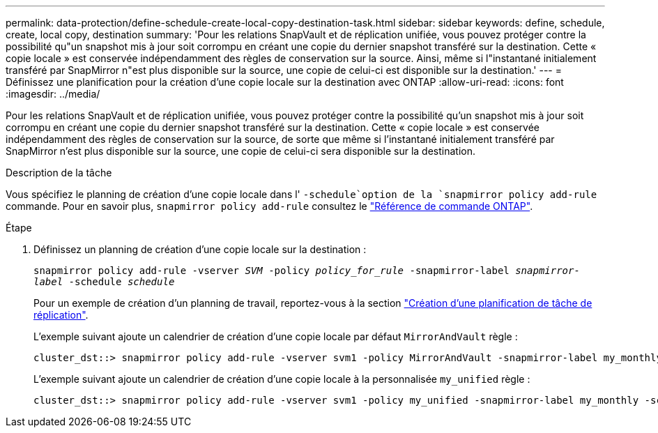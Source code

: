 ---
permalink: data-protection/define-schedule-create-local-copy-destination-task.html 
sidebar: sidebar 
keywords: define, schedule, create, local copy, destination 
summary: 'Pour les relations SnapVault et de réplication unifiée, vous pouvez protéger contre la possibilité qu"un snapshot mis à jour soit corrompu en créant une copie du dernier snapshot transféré sur la destination. Cette « copie locale » est conservée indépendamment des règles de conservation sur la source. Ainsi, même si l"instantané initialement transféré par SnapMirror n"est plus disponible sur la source, une copie de celui-ci est disponible sur la destination.' 
---
= Définissez une planification pour la création d'une copie locale sur la destination avec ONTAP
:allow-uri-read: 
:icons: font
:imagesdir: ../media/


[role="lead"]
Pour les relations SnapVault et de réplication unifiée, vous pouvez protéger contre la possibilité qu'un snapshot mis à jour soit corrompu en créant une copie du dernier snapshot transféré sur la destination. Cette « copie locale » est conservée indépendamment des règles de conservation sur la source, de sorte que même si l'instantané initialement transféré par SnapMirror n'est plus disponible sur la source, une copie de celui-ci sera disponible sur la destination.

.Description de la tâche
Vous spécifiez le planning de création d'une copie locale dans l' `-schedule`option de la `snapmirror policy add-rule` commande. Pour en savoir plus, `snapmirror policy add-rule` consultez le link:https://docs.netapp.com/us-en/ontap-cli/snapmirror-policy-add-rule.html["Référence de commande ONTAP"^].

.Étape
. Définissez un planning de création d'une copie locale sur la destination :
+
`snapmirror policy add-rule -vserver _SVM_ -policy _policy_for_rule_ -snapmirror-label _snapmirror-label_ -schedule _schedule_`

+
Pour un exemple de création d'un planning de travail, reportez-vous à la section link:create-replication-job-schedule-task.html["Création d'une planification de tâche de réplication"].

+
L'exemple suivant ajoute un calendrier de création d'une copie locale par défaut `MirrorAndVault` règle :

+
[listing]
----
cluster_dst::> snapmirror policy add-rule -vserver svm1 -policy MirrorAndVault -snapmirror-label my_monthly -schedule my_monthly
----
+
L'exemple suivant ajoute un calendrier de création d'une copie locale à la personnalisée `my_unified` règle :

+
[listing]
----
cluster_dst::> snapmirror policy add-rule -vserver svm1 -policy my_unified -snapmirror-label my_monthly -schedule my_monthly
----

